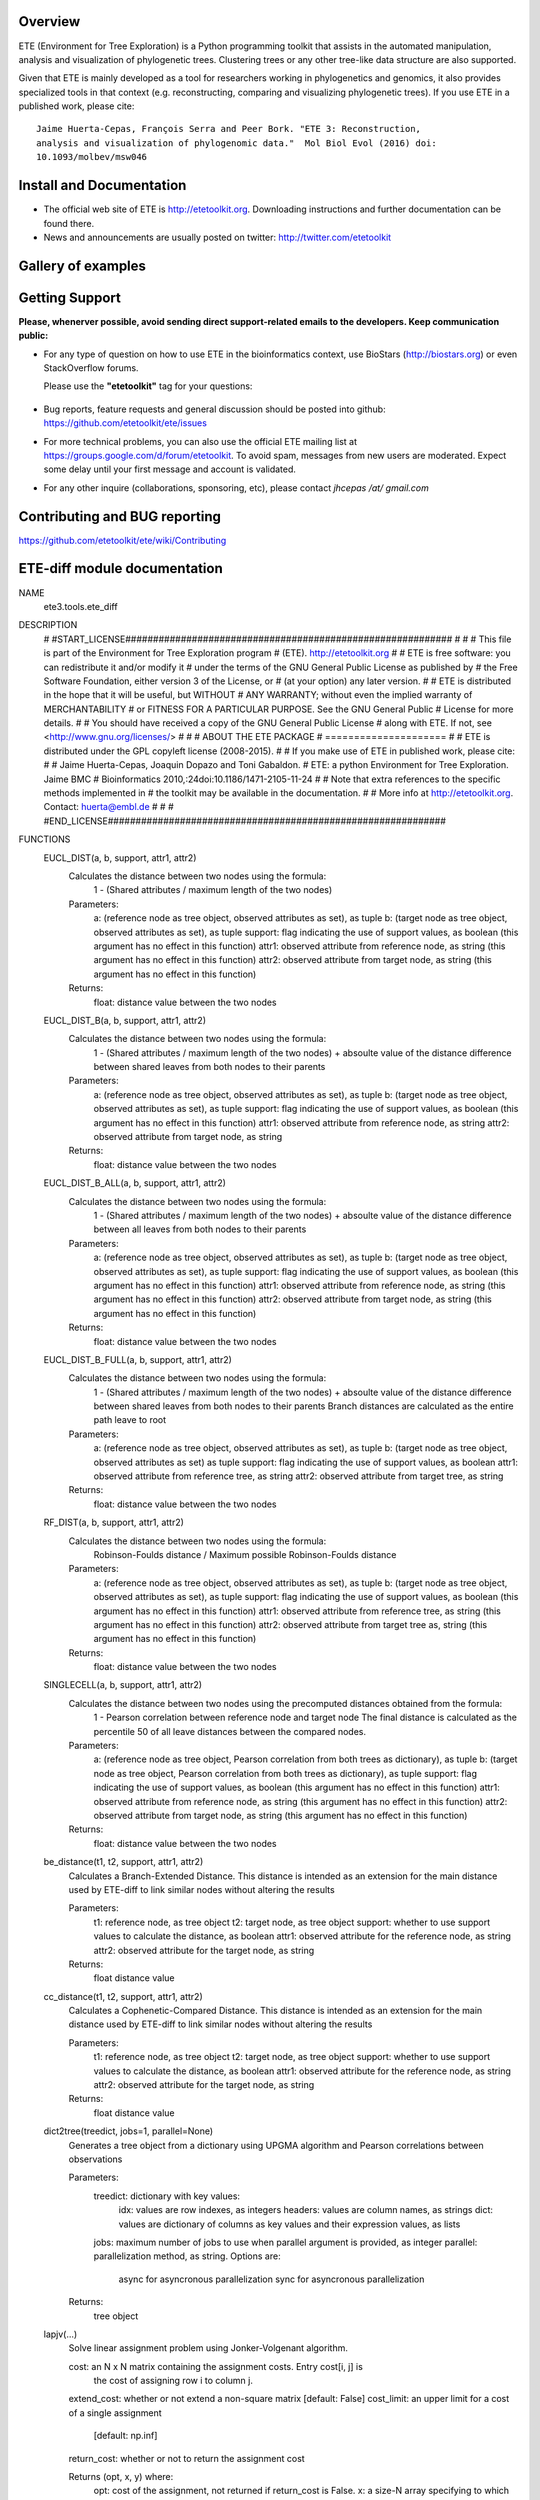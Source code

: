 .. image:: https://travis-ci.org/etetoolkit/ete.svg?branch=master
   :target: https://travis-ci.org/etetoolkit/ete

.. image:: https://badges.gitter.im/Join%20Chat.svg
   :alt: Join the chat at https://gitter.im/jhcepas/ete
   :target: https://gitter.im/jhcepas/ete?utm_source=badge&utm_medium=badge&utm_campaign=pr-badge&utm_content=badge 
..
   .. image:: https://coveralls.io/repos/jhcepas/ete/badge.png

.. image:: http://img.shields.io/badge/stackoverflow-etetoolkit-blue.svg
   :target: https://stackoverflow.com/questions/tagged/etetoolkit+or+ete3

.. image:: http://img.shields.io/badge/biostars-etetoolkit-purple.svg
   :target: https://www.biostars.org/t/etetoolkit,ete3,ete,ete2/


Overview
-----------

ETE (Environment for Tree Exploration) is a Python programming toolkit that
assists in the automated manipulation, analysis and visualization of
phylogenetic trees. Clustering trees or any other tree-like data structure are
also supported.

Given that ETE is mainly developed as a tool for researchers working in phylogenetics
and genomics, it also provides specialized tools in that context (e.g. reconstructing, comparing and visualizing
phylogenetic trees). If you use ETE in a published work, please cite:

::

   Jaime Huerta-Cepas, François Serra and Peer Bork. "ETE 3: Reconstruction,
   analysis and visualization of phylogenomic data."  Mol Biol Evol (2016) doi:
   10.1093/molbev/msw046

Install and Documentation
-----------------------------

- The official web site of ETE is http://etetoolkit.org. Downloading
  instructions and further documentation can be found there.

- News and announcements are usually posted on twitter:
  http://twitter.com/etetoolkit

Gallery of examples
--------------------
  
.. image:: https://raw.githubusercontent.com/jhcepas/ete/master/sdoc/gallery.png
   :width: 600
  
Getting Support
------------------
**Please, whenerver possible, avoid sending direct support-related emails to
the developers. Keep communication public:**

- For any type of question on how to use ETE in the bioinformatics context, use BioStars (http://biostars.org) or even StackOverflow forums. 

  Please use the **"etetoolkit"** tag for your questions: 

   .. image:: http://img.shields.io/badge/stackoverflow-etetoolkit-blue.svg
      :target: https://stackoverflow.com/questions/tagged/etetoolkit+or+ete3

   .. image:: http://img.shields.io/badge/biostars-etetoolkit-purple.svg
      :target: https://www.biostars.org/t/etetoolkit,ete3,ete,ete2/

- Bug reports, feature requests and general discussion should be posted into github:
  https://github.com/etetoolkit/ete/issues

- For more technical problems, you can also use the
  official ETE mailing list at https://groups.google.com/d/forum/etetoolkit. To
  avoid spam, messages from new users are moderated. Expect some delay until
  your first message and account is validated.

- For any other inquire (collaborations, sponsoring, etc), please contact *jhcepas /at/ gmail.com*
   

Contributing and BUG reporting
---------------------------------
https://github.com/etetoolkit/ete/wiki/Contributing

ETE-diff module documentation
---------------------------------
NAME
    ete3.tools.ete_diff

DESCRIPTION
    # #START_LICENSE###########################################################
    #
    #
    # This file is part of the Environment for Tree Exploration program
    # (ETE).  http://etetoolkit.org
    #
    # ETE is free software: you can redistribute it and/or modify it
    # under the terms of the GNU General Public License as published by
    # the Free Software Foundation, either version 3 of the License, or
    # (at your option) any later version.
    #
    # ETE is distributed in the hope that it will be useful, but WITHOUT
    # ANY WARRANTY; without even the implied warranty of MERCHANTABILITY
    # or FITNESS FOR A PARTICULAR PURPOSE.  See the GNU General Public
    # License for more details.
    #
    # You should have received a copy of the GNU General Public License
    # along with ETE.  If not, see <http://www.gnu.org/licenses/>
    #
    #
    #                     ABOUT THE ETE PACKAGE
    #                     =====================
    #
    # ETE is distributed under the GPL copyleft license (2008-2015).
    #
    # If you make use of ETE in published work, please cite:
    #
    # Jaime Huerta-Cepas, Joaquin Dopazo and Toni Gabaldon.
    # ETE: a python Environment for Tree Exploration. Jaime BMC
    # Bioinformatics 2010,:24doi:10.1186/1471-2105-11-24
    #
    # Note that extra references to the specific methods implemented in
    # the toolkit may be available in the documentation.
    #
    # More info at http://etetoolkit.org. Contact: huerta@embl.de
    #
    #
    # #END_LICENSE#############################################################

FUNCTIONS
    EUCL_DIST(a, b, support, attr1, attr2)
        Calculates the distance between two nodes using the formula:
            1 - (Shared attributes / maximum length of the two nodes)
        
        Parameters:
            a:  (reference node as tree object, observed attributes as set), as tuple
            b:  (target node as tree object, observed attributes as set), as tuple
            support:  flag indicating the use of support values, as boolean (this argument has no effect in this function)
            attr1:  observed attribute from reference node, as string (this argument has no effect in this function)
            attr2:  observed attribute from target node, as string (this argument has no effect in this function)
        
        Returns:
            float: distance value between the two nodes
    
    EUCL_DIST_B(a, b, support, attr1, attr2)
        Calculates the distance between two nodes using the formula:
            1 - (Shared attributes / maximum length of the two nodes) + absoulte value of the distance difference between shared leaves from both nodes to their parents
        
        Parameters:
            a:  (reference node as tree object, observed attributes as set), as tuple
            b:  (target node as tree object, observed attributes as set), as tuple
            support:  flag indicating the use of support values, as boolean (this argument has no effect in this function)
            attr1:  observed attribute from reference node, as string
            attr2:  observed attribute from target node, as string
        
        Returns:
            float: distance value between the two nodes
    
    EUCL_DIST_B_ALL(a, b, support, attr1, attr2)
        Calculates the distance between two nodes using the formula:
            1 - (Shared attributes / maximum length of the two nodes) + absoulte value of the distance difference between all leaves from both nodes to their parents
        
        Parameters:
            a:  (reference node as tree object, observed attributes as set), as tuple
            b:  (target node as tree object, observed attributes as set), as tuple
            support:  flag indicating the use of support values, as boolean (this argument has no effect in this function)
            attr1:  observed attribute from reference node, as string (this argument has no effect in this function)
            attr2:  observed attribute from target node, as string (this argument has no effect in this function)
        
        Returns:
            float: distance value between the two nodes
    
    EUCL_DIST_B_FULL(a, b, support, attr1, attr2)
        Calculates the distance between two nodes using the formula:
            1 - (Shared attributes / maximum length of the two nodes) + absoulte value of the distance difference between shared leaves from both nodes to their parents
            Branch distances are calculated as the entire path leave to root
        
        Parameters:
            a:  (reference node as tree object, observed attributes as set), as tuple
            b:  (target node as tree object, observed attributes as set) as tuple
            support:  flag indicating the use of support values, as boolean
            attr1:  observed attribute from reference tree, as string
            attr2:  observed attribute from target tree, as string
        
        Returns:
            float: distance value between the two nodes
    
    RF_DIST(a, b, support, attr1, attr2)
        Calculates the distance between two nodes using the formula:
            Robinson-Foulds distance / Maximum possible Robinson-Foulds distance
        
        Parameters:
            a:  (reference node as tree object, observed attributes as set), as tuple
            b:  (target node as tree object, observed attributes as set), as tuple
            support:  flag indicating the use of support values, as boolean (this argument has no effect in this function)
            attr1:  observed attribute from reference tree, as string (this argument has no effect in this function)
            attr2:  observed attribute from target tree as, string (this argument has no effect in this function)
        
        Returns:
            float: distance value between the two nodes
    
    SINGLECELL(a, b, support, attr1, attr2)
        Calculates the distance between two nodes using the precomputed distances obtained from the formula: 
            1 - Pearson correlation between reference node and target node
            The final distance is calculated as the percentile 50 of all leave distances between the compared nodes.
        
        
        Parameters:
            a:  (reference node as tree object, Pearson correlation from both trees as dictionary), as tuple
            b:  (target node as tree object, Pearson correlation from both trees as dictionary), as tuple
            support:  flag indicating the use of support values, as boolean (this argument has no effect in this function)
            attr1:  observed attribute from reference node, as string (this argument has no effect in this function)
            attr2:  observed attribute from target node, as string (this argument has no effect in this function)
        
        Returns:
            float: distance value between the two nodes
    
    be_distance(t1, t2, support, attr1, attr2)
        Calculates a Branch-Extended Distance. 
        This distance is intended as an extension for the main distance used by ETE-diff to link similar nodes without altering the results
        
        Parameters:
            t1: reference node, as tree object
            t2: target node, as tree object
            support: whether to use support values to calculate the distance, as boolean
            attr1: observed attribute for the reference node, as string
            attr2: observed attribute for the target node, as string
           
        Returns:
            float distance value
    
    cc_distance(t1, t2, support, attr1, attr2)
        Calculates a Cophenetic-Compared Distance. 
        This distance is intended as an extension for the main distance used by ETE-diff to link similar nodes without altering the results
        
        Parameters:
            t1: reference node, as tree object
            t2: target node, as tree object
            support: whether to use support values to calculate the distance, as boolean
            attr1: observed attribute for the reference node, as string
            attr2: observed attribute for the target node, as string
           
        Returns:
            float distance value
    
    dict2tree(treedict, jobs=1, parallel=None)
        Generates a tree object from a dictionary using UPGMA algorithm and Pearson correlations between observations
        
        Parameters:
            treedict: dictionary with key values:
                idx: values are row indexes, as integers
                headers: values are column names, as strings
                dict: values are dictionary of columns as key values and their expression values, as lists
            jobs: maximum number of jobs to use when parallel argument is provided, as integer
            parallel: parallelization method, as string. Options are:
                async for asyncronous parallelization
                sync for asyncronous parallelization
        
        Returns:
            tree object
    
    lapjv(...)
        Solve linear assignment problem using Jonker-Volgenant algorithm.
        
        cost: an N x N matrix containing the assignment costs. Entry cost[i, j] is
          the cost of assigning row i to column j.
        extend_cost: whether or not extend a non-square matrix [default: False]
        cost_limit: an upper limit for a cost of a single assignment
                    [default: np.inf]
        return_cost: whether or not to return the assignment cost
        
        Returns (opt, x, y) where:
          opt: cost of the assignment, not returned if return_cost is False.
          x: a size-N array specifying to which column each row is assigned.
          y: a size-N array specifying to which row each column is assigned.
        
        When extend_cost and/or cost_limit is set, all unmatched entries will be
        marked by -1 in x/y.
    
    load_matrix(file, separator)
        Digests files containing a expression matrix and translates it to a dictionary
        
        Parameters:
            file: expression matrix filename, as string
            separator: Column separator, as string
        
        Returns:
            dictionary with key values:
                idx: values are row indexes, as integers
                headers: values are column names, as strings
                dict: values are dictionary of columns as key values and their expression values, as lists
    
    pearson_corr(rdict, tdict)
        Generates a dictionary of precomputed pearson correlations for all observations of two trees
        
        Parameters:
            rdict: dictionary with key values:
                idx: values are row indexes as integers
                headers: values are column names as strings
                dict: values are dictionary of columns as key values and their expression values as lists
            tdict: dictionary with key values:
                idx: values are row indexes as integers
                headers: Values are column names as strings
                dict: values are dictionary of columns as key values and their expression values as lists
           
        Returns:
            Dictionary of pearson correlations formed by sub dictionaries. 
            Each value is accessed introducing the reference observation as first key and the target observation as second key
                (e.g. dictionary['reference_observation']['target_observation'])
    
    populate_args(diff_args_p)
        Loads arguments on the argument parser object used by ETE wrapper module
        
        Parameters:
            argument parser object for ETE-diff module
        
        Returns:
            None
    
    run(args)
        Carries ETE wrapper workflow when ETE-diff is called from command line and prints selected report on terminal
        
        Parameters:
            argument parser object for ETE-diff module
        
        Returns:
            None
    
    sepstring(items, sep=', ')
    
    show_difftable(difftable, extended=False)
        Generates a table report from the result of treediff function
        
        Parameters:
            difftable: list where each entry contains a list with:
                distance, as float
                extended distance, as float (-1 if not calculated)
                observed attributes on reference node, as set
                observed attributes on target node, as set
                observed attributes disfferent between both nodes, as set
                reference node, as tree object
                target node, as tree object
            extended: whether to show extended distance in final report, as boolean
        
           
        Returns:
            Table report of treediff function, as string
    
    show_difftable_SCA(difftable, extended=False)
        Generates a table report from the result variant of treediff function for the Single Cell Analysis 
        
        Parameters:
            difftable: list where each entry contains a list with:
                distance, as float
                extended distance, as float (-1 if not calculated)
                observed attributes on reference node, as set
                observed attributes on target node, as set
                observed attributes disfferent between both nodes, as set
                reference node, as tree object
                target node, as tree object
            extended: whether to show extended distance in final report, as boolean
        
           
        Returns:
            Table report of treediff function, as string
    
    show_difftable_summary(difftable, rf=-1, rf_max=-1, extended=None)
        Generates a summary report from the result of treediff function and the Robinson-Foulds distance between two trees
        
        Parameters:
            difftable: list where each entry contains a list with:
                distance, as float
                extended distance, as float (-1 if not calculated)
                observed attributes on reference node, as set
                observed attributes on target node, as set
                observed attributes disfferent between both nodes, as set
                reference node, as tree object
                target node, as tree object
            rf: Robinson-Foulds distance for reference and target tree, as float
            rf_max: maximum Robinson-Foulds distance for reference and target tree, as float
            extended: whether to show extended distance in final report, as boolean
        
           
        Returns:
            Summary report of treediff function and robinson_foulds method, as string
    
    show_difftable_summary_SCA(difftable, rf=-1, rf_max=-1, extended=None)
        Generates a summary report variant from the result of treediff function and the Robinson-Foulds distance between two trees for the Single Cell Analysis 
        
        Parameters:
            difftable: list where each entry contains a list with:
                distance, as float
                extended distance, as float (-1 if not calculated)
                observed attributes on reference node, as set
                observed attributes on target node, as set
                observed attributes disfferent between both nodes, as set
                reference node, as tree object
                target node, as tree object
            rf: Robinson-Foulds distance for reference and target tree, as float
            rf_max: maximum Robinson-Foulds distance for reference and target tree, as float
            extended: whether to show extended distance in final report, as boolean
        
           
        Returns:
            Summary report of treediff function and robinson_foulds method, as string
    
    show_difftable_tab(difftable, extended=None)
        Generates a tabulated table report from the result of treediff function
        
        Parameters:
            difftable: list where each entry contains a list with:
                distance, as float
                extended distance, as float (-1 if not calculated)
                observed attributes on reference node, as set
                observed attributes on target node, as set
                observed attributes disfferent between both nodes, as set
                reference node, as tree object
                target node, as tree object
            extended: whether to show extended distance in final report, as boolean
        
           
        Returns:
            Tabulated table report of treediff function, as string
    
    show_difftable_tab_SCA(difftable, extended=None)
        Generates a tabulated table report variant from the result of treediff function for the Single Cell Analysis
        
        Parameters:
            difftable: list where each entry contains a list with:
                distance, as float
                extended distance, as float (-1 if not calculated)
                observed attributes on reference node, as set
                observed attributes on target node, as set
                observed attributes disfferent between both nodes, as set
                reference node, as tree object
                target node, as tree object
            extended: whether to show extended distance in final report, as boolean
        
           
        Returns:
            Table report of treediff function, as string
    
    show_difftable_topo(difftable, attr1, attr2, usecolor=False, extended=None)
        Generates a topology table report from the result of treediff function
        
        Parameters:
            difftable: list where each entry contains a list with:
                distance, as float
                extended distance, as float (-1 if not calculated)
                observed attributes on reference node, as set
                observed attributes on target node, as set
                observed attributes disfferent between both nodes, as set
                reference node, as tree object
                target node, as tree object
            attr1: observed attribute from the reference tree, as string
            attr2: observed attribute from the target tree, as string
            extended: whether to show extended distance in final report, as boolean
        
           
        Returns:
            Topology table report of treediff function, as string
    
    show_difftable_topo_SCA(difftable, attr1, attr2, usecolor=False, extended=None)
        Generates a topology table report from the result of treediff function for the Single Cell Analysis
        
        Parameters:
            difftable: list where each entry contains a list with:
                distance, as float
                extended distance, as float (-1 if not calculated)
                observed attributes on reference node, as set
                observed attributes on target node, as set
                observed attributes disfferent between both nodes, as set
                reference node, as tree object
                target node, as tree object
            attr1: observed attribute from the reference tree, as string
            attr2: observed attribute from the target tree, as string
            extended: whether to show extended distance in final report, as boolean
        
           
        Returns:
            Topology table report of treediff function, as string
    
    tree_from_matrix(matrix, sep=',', dictionary=False, jobs=1, parallel=None)
        Wrapps a tree object recontruction using load_matrix and dict2tree functions
        
        Parameters:
            matrix: expression matrix filename, as string
            sep: column separator, as string
            dictionary: whether to return source dictionary used to generate the tree object, as boolean
            jobs: maximum number of jobs to use when parallel argument is provided, as integer
            parallel: parallelization method, as string. Options are:
                async for asyncronous parallelization
                sync for asyncronous parallelization
           
        Returns:
            tree object
    
    treediff(t1, t2, attr1='name', attr2='name', dist_fn=<function EUCL_DIST at 0x7f04f01e8048>, support=False, reduce_matrix=False, extended=None, jobs=1, parallel=None)
        Main function of ETE-diff module.
        Compares two trees and returns a list of differences for each node from the reference tree
        
        Parameters:
            t1: reference tree, as tree object
            t2: target tree, as tree object
            attr1: observed attribute for the reference node, as string
            attr2: observed attribute for the target node, as string
            dist_fn: distance function that will be used to calculate the distances between nodes, as python function
            support: whether to use support values for the different calculations, as boolean
            reduce_matrix: whether to reduce the distances matrix removing columns and rows where observations equal to 0 (perfect matches) are found, as boolean
            extended: whether to use an extension function, as python function
            jobs: maximum number of parallel jobs to use if parallel argument is given, as integer
            parallel: parallelization method, as string. Options are:
                async for asyncronous parallelization
                sync for asyncronous parallelization
        
           
        Returns:
            list where each entry contains a list with:
                distance, as float
                extended distance, as float (-1 if not calculated)
                observed attributes on reference node, as set
                observed attributes on target node, as set
                observed attributes disfferent between both nodes, as set
                reference node, as tree object
                target node, as tree object

DATA
    DESC = ''
    absolute_import = _Feature((2, 5, 0, 'alpha', 1), (3, 0, 0, 'alpha', 0...
    log = <Logger main (NOTSET)>
    print_function = _Feature((2, 6, 0, 'alpha', 2), (3, 0, 0, 'alpha', 0)...
  
ROADMAP
--------
https://github.com/etetoolkit/ete/wiki/ROADMAP


